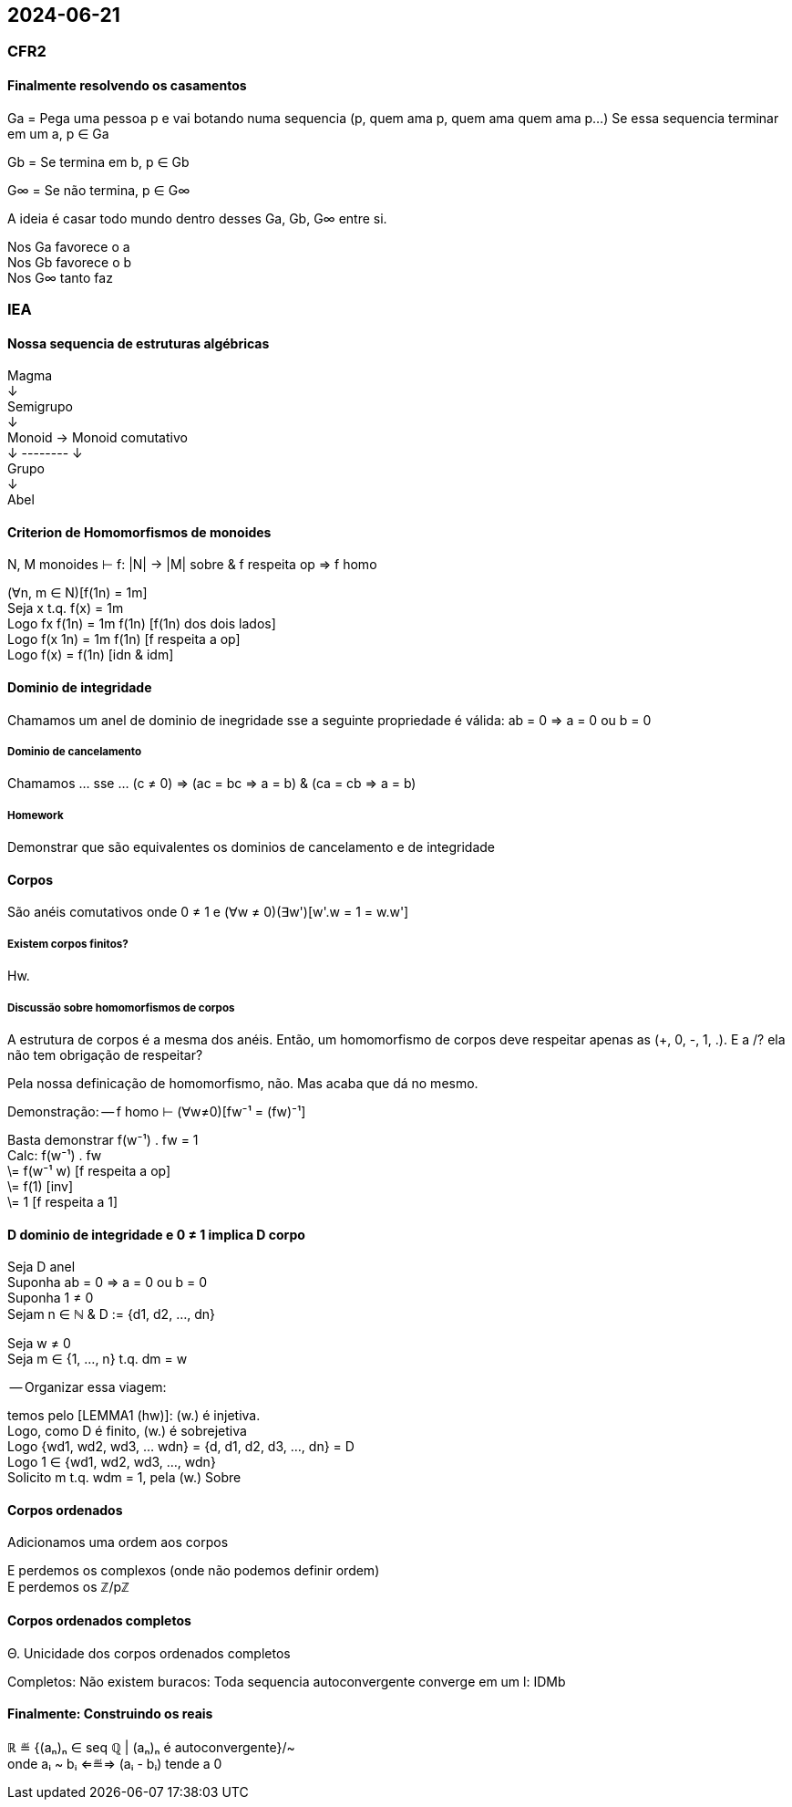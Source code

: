 == 2024-06-21

:hardbreaks-option:

=== CFR2

==== Finalmente resolvendo os casamentos

Ga = Pega uma pessoa p e vai botando numa sequencia (p, quem ama p, quem ama quem ama p...) Se essa sequencia terminar em um a, p ∈ Ga

Gb = Se termina em b, p ∈ Gb

G∞ = Se não termina, p ∈ G∞

A ideia é casar todo mundo dentro desses Ga, Gb, G∞ entre si. 

Nos Ga favorece o a
Nos Gb favorece o b
Nos G∞ tanto faz

=== IEA

==== Nossa sequencia de estruturas algébricas

Magma
↓
Semigrupo 
↓
Monoid → Monoid comutativo 
↓ -------- ↓
Grupo 
↓
Abel

==== Criterion de Homomorfismos de monoides

N, M monoides ⊢ f: |N| → |M| sobre & f respeita op ⇒ f homo

(∀n, m ∈ N)[f(1n) = 1m]
Seja x t.q. f(x) = 1m
Logo fx f(1n) = 1m f(1n) [f(1n) dos dois lados]
Logo f(x 1n) = 1m f(1n)  [f respeita a op]
Logo f(x) = f(1n) [idn & idm]

==== Dominio de integridade

Chamamos um anel de dominio de inegridade sse a seguinte propriedade é válida: ab = 0 ⇒ a = 0 ou b = 0

===== Dominio de cancelamento

Chamamos ... sse ... (c ≠ 0) ⇒ (ac = bc ⇒ a = b) & (ca = cb ⇒ a = b)

===== Homework

Demonstrar que são equivalentes os dominios de cancelamento e de integridade

==== Corpos

São anéis comutativos onde 0 ≠ 1 e (∀w ≠ 0)(∃w')[w'.w = 1 = w.w']

===== Existem corpos finitos?

Hw.

===== Discussão sobre homomorfismos de corpos

A estrutura de corpos é a mesma dos anéis. Então, um homomorfismo de corpos deve respeitar apenas as (+, 0, -, 1, .). E a /? ela não tem obrigação de respeitar?

Pela nossa definicação de homomorfismo, não. Mas acaba que dá no mesmo.

Demonstração: -- f homo ⊢ (∀w≠0)[fw⁻¹ = (fw)⁻¹]

Basta demonstrar f(w⁻¹) . fw = 1
Calc: f(w⁻¹) . fw
\= f(w⁻¹ w) [f respeita a op]
\= f(1) [inv]
\= 1 [f respeita a 1]

==== D dominio de integridade e 0 ≠ 1 implica D corpo

Seja D anel
Suponha ab = 0 ⇒ a = 0 ou b = 0
Suponha 1 ≠ 0
Sejam n ∈ ℕ & D := {d1, d2, ..., dn}

Seja w ≠ 0
Seja m ∈ {1, ..., n} t.q. dm = w 

-- Organizar essa viagem:

temos pelo [LEMMA1 (hw)]: (w.) é injetiva.
Logo, como D é finito, (w.) é sobrejetiva
Logo {wd1, wd2, wd3, ... wdn} = {d, d1, d2, d3, ..., dn} = D
Logo 1 ∈ {wd1, wd2, wd3, ..., wdn}
Solicito m t.q. wdm = 1, pela (w.) Sobre

==== Corpos ordenados

Adicionamos uma ordem aos corpos

E perdemos os complexos (onde não podemos definir ordem)
E perdemos os ℤ/pℤ

==== Corpos ordenados completos

Θ. Unicidade dos corpos ordenados completos

Completos: Não existem buracos: Toda sequencia autoconvergente converge em um l: IDMb

==== Finalmente: Construindo os reais

ℝ ≝ {(aₙ)ₙ ∈ seq ℚ | (aₙ)ₙ é autoconvergente}/~ 
onde aᵢ ~ bᵢ ⇐≝⇒ (aᵢ - bᵢ) tende a 0
